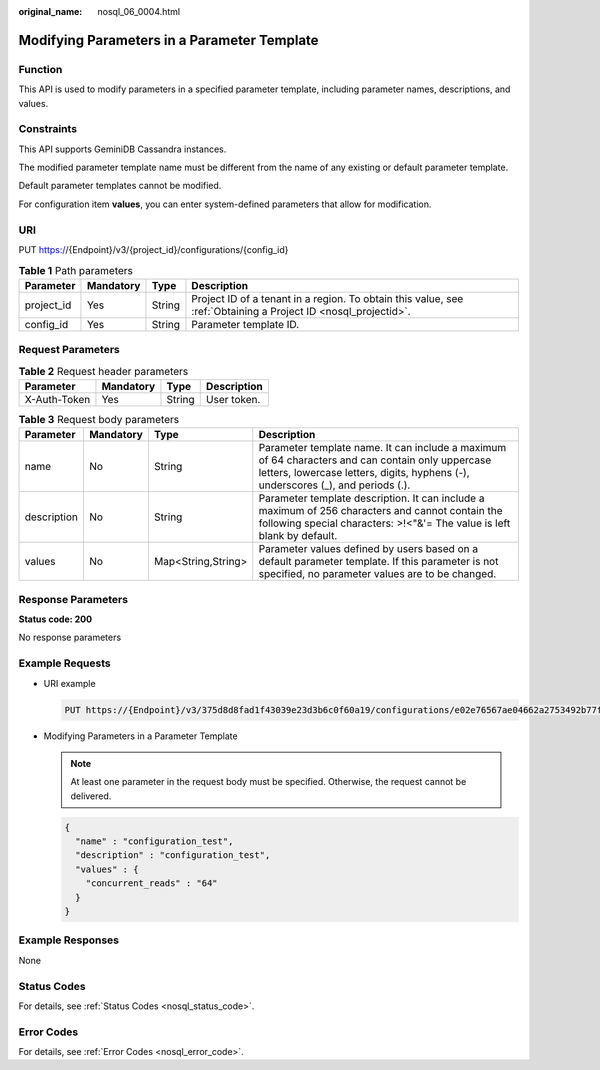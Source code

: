 :original_name: nosql_06_0004.html

.. _nosql_06_0004:

Modifying Parameters in a Parameter Template
============================================

Function
--------

This API is used to modify parameters in a specified parameter template, including parameter names, descriptions, and values.

Constraints
-----------

This API supports GeminiDB Cassandra instances.

The modified parameter template name must be different from the name of any existing or default parameter template.

Default parameter templates cannot be modified.

For configuration item **values**, you can enter system-defined parameters that allow for modification.

URI
---

PUT https://{Endpoint}/v3/{project_id}/configurations/{config_id}

.. table:: **Table 1** Path parameters

   +------------+-----------+--------+----------------------------------------------------------------------------------------------------------------+
   | Parameter  | Mandatory | Type   | Description                                                                                                    |
   +============+===========+========+================================================================================================================+
   | project_id | Yes       | String | Project ID of a tenant in a region. To obtain this value, see :ref:`Obtaining a Project ID <nosql_projectid>`. |
   +------------+-----------+--------+----------------------------------------------------------------------------------------------------------------+
   | config_id  | Yes       | String | Parameter template ID.                                                                                         |
   +------------+-----------+--------+----------------------------------------------------------------------------------------------------------------+

Request Parameters
------------------

.. table:: **Table 2** Request header parameters

   ============ ========= ====== ===========
   Parameter    Mandatory Type   Description
   ============ ========= ====== ===========
   X-Auth-Token Yes       String User token.
   ============ ========= ====== ===========

.. table:: **Table 3** Request body parameters

   +-------------+-----------+--------------------+--------------------------------------------------------------------------------------------------------------------------------------------------------------------------------------+
   | Parameter   | Mandatory | Type               | Description                                                                                                                                                                          |
   +=============+===========+====================+======================================================================================================================================================================================+
   | name        | No        | String             | Parameter template name. It can include a maximum of 64 characters and can contain only uppercase letters, lowercase letters, digits, hyphens (-), underscores (_), and periods (.). |
   +-------------+-----------+--------------------+--------------------------------------------------------------------------------------------------------------------------------------------------------------------------------------+
   | description | No        | String             | Parameter template description. It can include a maximum of 256 characters and cannot contain the following special characters: >!<"&'= The value is left blank by default.          |
   +-------------+-----------+--------------------+--------------------------------------------------------------------------------------------------------------------------------------------------------------------------------------+
   | values      | No        | Map<String,String> | Parameter values defined by users based on a default parameter template. If this parameter is not specified, no parameter values are to be changed.                                  |
   +-------------+-----------+--------------------+--------------------------------------------------------------------------------------------------------------------------------------------------------------------------------------+

Response Parameters
-------------------

**Status code: 200**

No response parameters

Example Requests
----------------

-  URI example

   .. code-block:: text

      PUT https://{Endpoint}/v3/375d8d8fad1f43039e23d3b6c0f60a19/configurations/e02e76567ae04662a2753492b77f965bpr06

-  Modifying Parameters in a Parameter Template

   .. note::

      At least one parameter in the request body must be specified. Otherwise, the request cannot be delivered.

   .. code-block::

      {
        "name" : "configuration_test",
        "description" : "configuration_test",
        "values" : {
          "concurrent_reads" : "64"
        }
      }

Example Responses
-----------------

None

Status Codes
------------

For details, see :ref:`Status Codes <nosql_status_code>`.

Error Codes
-----------

For details, see :ref:`Error Codes <nosql_error_code>`.
